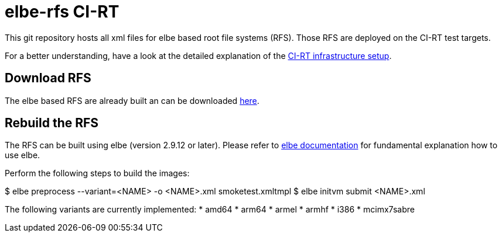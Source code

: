 elbe-rfs CI-RT
==============

This git repository hosts all xml files for elbe based root file
systems (RFS). Those RFS are deployed on the CI-RT test targets.

For a better understanding, have a look at the detailed explanation of
the https://ci-rt.linutronix.de/RT-Test/about.jsp[CI-RT infrastructure
setup].


Download RFS
------------

The elbe based RFS are already built an can be downloaded
https://ci-rt.linutronix.de/download/target-elbe-rfs/[here].


Rebuild the RFS
---------------

The RFS can be built using elbe (version 2.9.12 or later).
Please refer to https://elbe-rfs.org/docs/[elbe documentation] for fundamental
explanation how to use elbe.

Perform the following steps to build the images:

$ elbe preprocess --variant=<NAME> -o <NAME>.xml smoketest.xmltmpl
$ elbe initvm submit <NAME>.xml

The following variants are currently implemented:
  * amd64
  * arm64
  * armel
  * armhf
  * i386
  * mcimx7sabre
